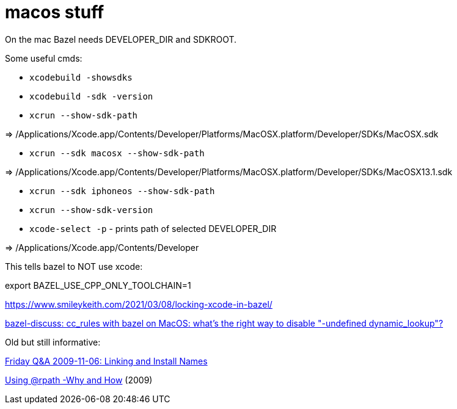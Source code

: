 = macos stuff

On the mac Bazel needs DEVELOPER_DIR and SDKROOT.

Some useful cmds:

* `xcodebuild -showsdks`

* `xcodebuild -sdk -version`

* `xcrun --show-sdk-path`

=> /Applications/Xcode.app/Contents/Developer/Platforms/MacOSX.platform/Developer/SDKs/MacOSX.sdk

* `xcrun --sdk macosx --show-sdk-path`

=> /Applications/Xcode.app/Contents/Developer/Platforms/MacOSX.platform/Developer/SDKs/MacOSX13.1.sdk

* `xcrun --sdk iphoneos --show-sdk-path`

* `xcrun --show-sdk-version`


* `xcode-select -p` - prints path of selected DEVELOPER_DIR

=> /Applications/Xcode.app/Contents/Developer


This tells bazel to NOT use xcode:

export BAZEL_USE_CPP_ONLY_TOOLCHAIN=1


https://www.smileykeith.com/2021/03/08/locking-xcode-in-bazel/



link:https://mail.google.com/mail/u/1/#inbox/FMfcgzGmvBpdsCjhVczbKcqFFNSVHRQf[bazel-discuss: cc_rules with bazel on MacOS: what's the right way to disable "-undefined dynamic_lookup"?]


Old but still informative:

link:https://www.mikeash.com/pyblog/friday-qa-2009-11-06-linking-and-install-names.html[Friday Q&A 2009-11-06: Linking and Install Names]

link:https://www.dribin.org/dave/blog/archives/2009/11/15/rpath/[Using @rpath -Why and How] (2009)
